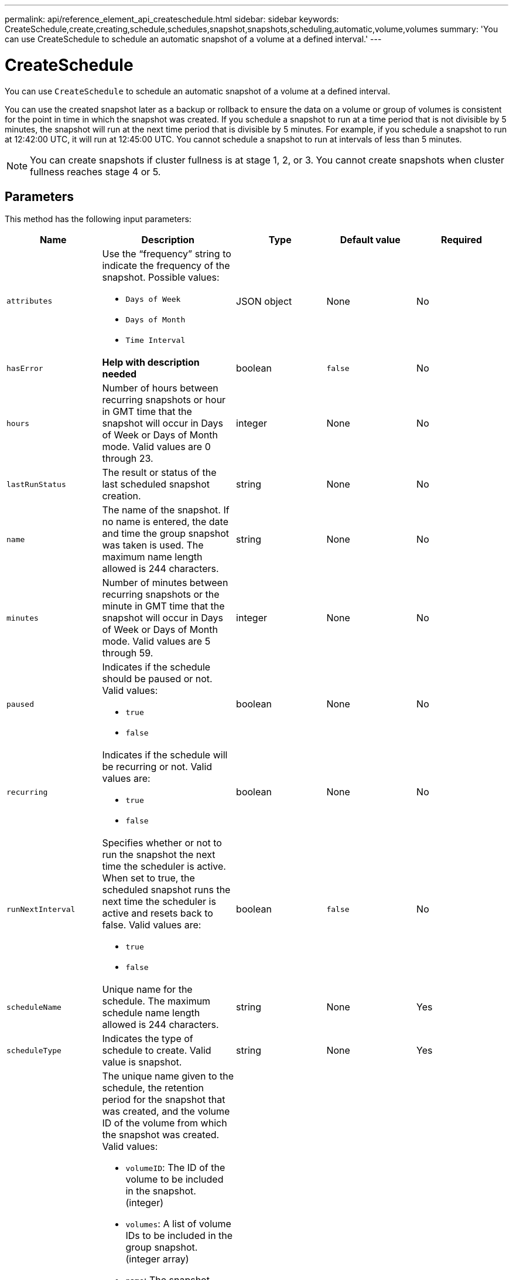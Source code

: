 ---
permalink: api/reference_element_api_createschedule.html
sidebar: sidebar
keywords: CreateSchedule,create,creating,schedule,schedules,snapshot,snapshots,scheduling,automatic,volume,volumes
summary: 'You can use CreateSchedule to schedule an automatic snapshot of a volume at a defined interval.'
---

= CreateSchedule
:icons: font
:imagesdir: ../media/

[.lead]
You can use `CreateSchedule` to schedule an automatic snapshot of a volume at a defined interval.

You can use the created snapshot later as a backup or rollback to ensure the data on a volume or group of volumes is consistent for the point in time in which the snapshot was created. If you schedule a snapshot to run at a time period that is not divisible by 5 minutes, the snapshot will run at the next time period that is divisible by 5 minutes. For example, if you schedule a snapshot to run at 12:42:00 UTC, it will run at 12:45:00 UTC. You cannot schedule a snapshot to run at intervals of less than 5 minutes.

NOTE: You can create snapshots if cluster fullness is at stage 1, 2, or 3. You cannot create snapshots when cluster fullness reaches stage 4 or 5.

== Parameters

This method has the following input parameters:

[options="header"]
|===
|Name |Description |Type |Default value |Required
a|
`attributes`
a|
Use the "`frequency`" string to indicate the frequency of the snapshot. Possible values:

* `Days of Week`
* `Days of Month`
* `Time Interval`

a|
JSON object
a|
None
a|
No

|`hasError`
|*Help with description needed*
|boolean
|`false`
|No


a|
`hours`
a|
Number of hours between recurring snapshots or hour in GMT time that the snapshot will occur in Days of Week or Days of Month mode. Valid values are 0 through 23.
a|
integer
a|
None
a|
No

|`lastRunStatus`
|The result or status of the last scheduled snapshot creation.
|string
|None
|No

a|
`name`
a|
The name of the snapshot. If no name is entered, the date and time the group snapshot was taken is used. The maximum name length allowed is 244 characters.
a|
string
a|
None
a|
No
a|
`minutes`
a|
Number of minutes between recurring snapshots or the minute in GMT time that the snapshot will occur in Days of Week or Days of Month mode. Valid values are 5 through 59.
a|
integer
a|
None
a|
No

a|
`paused`
a|
Indicates if the schedule should be paused or not. Valid values:

* `true`
* `false`

a|
boolean
a|
None
a|
No
a|
`recurring`
a|
Indicates if the schedule will be recurring or not. Valid values are:

* `true`
* `false`

a|
boolean
a|
None
a|
No

|`runNextInterval`
a|Specifies whether or not to run the snapshot the next time the scheduler is active. When set to true, the scheduled snapshot runs the next time the scheduler is active and resets back to false.
Valid values are:

* `true`
* `false`

|boolean
|`false`
|No

a|
`scheduleName`
a|
Unique name for the schedule. The maximum schedule name length allowed is 244 characters.
a|
string
a|
None
a|
Yes
a|
`scheduleType`
a|
Indicates the type of schedule to create. Valid value is snapshot.
a|
string
a|
None
a|
Yes
a|
`scheduleInfo`
a|
The unique name given to the schedule, the retention period for the snapshot that was created, and the volume ID of the volume from which the snapshot was created. Valid values:

* `volumeID`: The ID of the volume to be included in the snapshot. (integer)
* `volumes`: A list of volume IDs to be included in the group snapshot. (integer array)
* `name`: The snapshot name to be used. (string)
* `enableRemoteReplication`: Indicates if the snapshot should be included in remote replication. (boolean)
* `retention`: The amount of time the snapshot will be retained in HH:mm:ss. If empty, the snapshot is retained forever. (string)
* `fifo`: The snapshot is retained on a First-In-First-Out (FIFO) basis. (string)
* `ensureSerialCreation`: Specify if a new snapshot creation should be allowed if a previous snapshot replication is in progress. (boolean)

a|
JSON object
a|
None
a|
Yes
a|
`snapMirrorLabel`
a|
The label used by SnapMirror software to specify the snapshot retention policy on a SnapMirror endpoint.
a|
string
a|
None
a|
No
a|
`startingDate`
a|
Time after which the schedule will be run. If not set, the schedule starts immediately. Formatted in UTC time.
a|
ISO 8601 date string
a|
None
a|
No

|`toBeDeleted`
|Specifies that this snapshot schedule should be deleted after snapshot creation is completed.
|boolean
|`false`
|No


a|
`monthdays`
a|
The days of the month that a snapshot will be made. Valid values are 1 through 31.
a|
integer array
a|
None
a|
Yes (if scheduling for days of the month)
a|
`weekdays`
a|
Day of the week the snapshot is to be created. Required values (if used):

* `Day`: 0 through 6 (Sunday through Saturday)
* `Offset`: for each possible week in a month, 1 through 6 (If greater than 1, only matched on the Nth-1 day of the week. For example, offset:3 for Sunday means the third Sunday of the month, while offset:4 for Wednesday means the fourth Wednesday of the month. Offset:0 means no action is taken. Offset:1 (default) means that the snapshot is created for this day of the week, regardless of where it falls in the month)

a|
JSON object array
a|
None
a|
Yes (if scheduling for days of the week)
|===

== Return values

This method has the following return values:

|===
|Name |Description |Type
a|
scheduleID
a|
ID of the schedule created.
a|
integer
a|
schedule
a|
An object containing information about the newly created schedule.
a|
xref:reference_element_api_schedule.adoc[schedule]
|===

== Request example 1

The following example schedule has the following parameters:

* No start hours or minutes are specified so the schedule starts as closely as possible to midnight (00:00:00Z).
* It is not recurring (will only run once).
* It runs once on either the first Sunday or Wednesday following June 1, 2015, UTC 19:17:15Z (whichever day comes first).
* It includes only one volume (volumeID = 1).

----
{
  "method":"CreateSchedule",
  "params":{
    "hours":0,
    "minutes":0,
    "paused":false,
    "recurring":false,
    "scheduleName":"MCAsnapshot1",
    "scheduleType":"snapshot",
    "attributes":{
      "frequency":"Days Of Week"
    },
    "scheduleInfo":{
      "volumeID":"1",
      "name":"MCA1"
    },
    "monthdays":[],
    "weekdays":[
      {
        "day":0,
        "offset":1
      },
      {
        "day":3,
        "offset":1
      }
    ],
    "startingDate":"2015-06-01T19:17:54Z"
  },
   "id":1
}
}
}
----

== Response example 1

The above request returns a response similar to the following example:

----
{
  "id": 1,
  "result": {
    "schedule": {
      "attributes": {
        "frequency": "Days Of Week"
      },
      "hasError": false,
      "hours": 0,
      "lastRunStatus": "Success",
      "lastRunTimeStarted": null,
      "minutes": 0,
      "monthdays": [],
      "paused": false,
      "recurring": false,
      "runNextInterval": false,
      "scheduleID": 4,
      "scheduleInfo": {
        "name": "MCA1",
        "volumeID": "1"
      },
      "scheduleName": "MCAsnapshot1",
      "scheduleType": "Snapshot",
      "startingDate": "2015-06-01T19:17:54Z",
      "toBeDeleted": false,
      "weekdays": [
        {
          "day": 0,
          "offset": 1
        },
        {
          "day": 3,
          "offset": 1
        }
      ]
    },
    "scheduleID": 4
  }
}
----

== Request example 2

The following example schedule has the following parameters:

* It is recurring (will run at each scheduled interval of the month at the specified time).
* It runs on the 1st, 10th, 15th and 30th of each month following the starting date.
* It runs at 12:15 PM on each day it is scheduled to occur.
* It includes only one volume (volumeID = 1).

----
{
  "method":"CreateSchedule",
    "params":{
      "hours":12,
      "minutes":15,
      "paused":false,
      "recurring":true,
      "scheduleName":"MCASnapshot1",
      "scheduleType":"snapshot",
      "attributes":{
        "frequency":"Days Of Month"
      },
      "scheduleInfo":{
        "volumeID":"1"
      },
      "weekdays":[
      ],
      "monthdays":[
        1,
        10,
        15,
        30
      ],
      "startingDate":"2015-04-02T18:03:15Z"
    },
    "id":1
}
----

== Response example 2

The above request returns a response similar to the following example:

----
{
  "id": 1,
  "result": {
    "schedule": {
      "attributes": {
        "frequency": "Days Of Month"
      },
      "hasError": false,
      "hours": 12,
      "lastRunStatus": "Success",
      "lastRunTimeStarted": null,
      "minutes": 15,
      "monthdays": [
        1,
        10,
        15,
        30
      ],
      "paused": false,
      "recurring": true,
      "runNextInterval": false,
      "scheduleID": 5,
      "scheduleInfo": {
        "volumeID": "1"
      },
      "scheduleName": "MCASnapshot1",
      "scheduleType": "Snapshot",
      "startingDate": "2015-04-02T18:03:15Z",
      "toBeDeleted": false,
      "weekdays": []
    },
      "scheduleID": 5
  }
}
----

== Request example 3

The following example schedule has the following parameters:

* It starts within 5 minutes of the scheduled interval on April 2, 2015.
* It is recurring (will run at each scheduled interval of the month at the specified time).
* It runs on the second, third, and fourth of each month following the starting date.
* It runs at 14:45 PM on each day it is scheduled to occur.
* It includes a group of volumes (volumes = 1 and 2).

----
{
  "method":"CreateSchedule",
  "params":{
    "hours":14,
    "minutes":45,
    "paused":false,
    "recurring":true,
    "scheduleName":"MCASnapUser1",
    "scheduleType":"snapshot",
    "attributes":{
      "frequency":"Days Of Month"
    },
    "scheduleInfo":{
      "volumes":[1,2]
    },
    "weekdays":[],
    "monthdays":[2,3,4],
    "startingDate":"2015-04-02T20:38:23Z"
  },
  "id":1
}
----

== Response example 3

The above request returns a response similar to the following example:

----
{
  "id": 1,
  "result": {
    "schedule": {
      "attributes": {
        "frequency": "Days Of Month"
      },
      "hasError": false,
      "hours": 14,
      "lastRunStatus": "Success",
      "lastRunTimeStarted": null,
      "minutes": 45,
      "monthdays": [
        2,
        3,
        4
      ],
      "paused": false,
      "recurring": true,
      "runNextInterval": false,
      "scheduleID": 6,
      "scheduleInfo": {
        "volumes": [
          1,
          2
        ]
      },
      "scheduleName": "MCASnapUser1",
      "scheduleType": "Snapshot",
      "startingDate": "2015-04-02T20:38:23Z",
      "toBeDeleted": false,
      "weekdays": []
    },
    "scheduleID": 6
  }
}
----

== New since version

9.6
